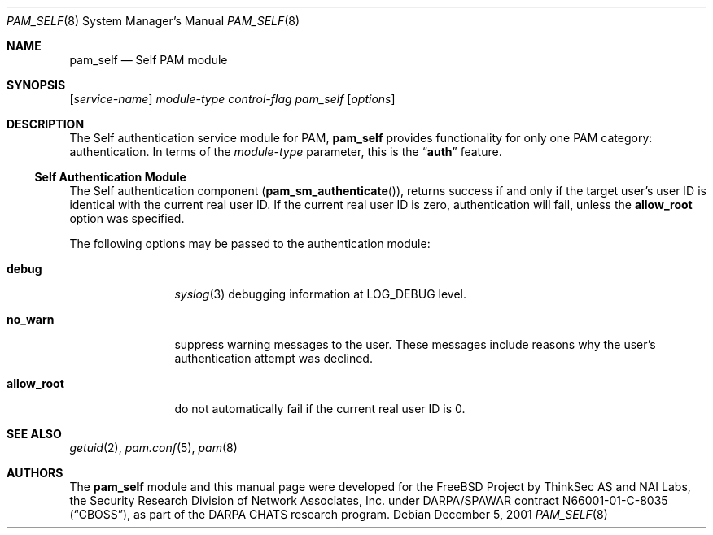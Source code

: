 .\" Copyright (c) 2001 Mark R V Murray
.\" All rights reserved.
.\" Copyright (c) 2001 Networks Associates Technology, Inc.
.\" All rights reserved.
.\"
.\" Portions of this software were developed for the FreeBSD Project by
.\" ThinkSec AS and NAI Labs, the Security Research Division of Network
.\" Associates, Inc.  under DARPA/SPAWAR contract N66001-01-C-8035
.\" ("CBOSS"), as part of the DARPA CHATS research program.
.\"
.\" Redistribution and use in source and binary forms, with or without
.\" modification, are permitted provided that the following conditions
.\" are met:
.\" 1. Redistributions of source code must retain the above copyright
.\"    notice, this list of conditions and the following disclaimer.
.\" 2. Redistributions in binary form must reproduce the above copyright
.\"    notice, this list of conditions and the following disclaimer in the
.\"    documentation and/or other materials provided with the distribution.
.\" 3. The name of the author may not be used to endorse or promote
.\"    products derived from this software without specific prior written
.\"    permission.
.\"
.\" THIS SOFTWARE IS PROVIDED BY THE AUTHOR AND CONTRIBUTORS ``AS IS'' AND
.\" ANY EXPRESS OR IMPLIED WARRANTIES, INCLUDING, BUT NOT LIMITED TO, THE
.\" IMPLIED WARRANTIES OF MERCHANTABILITY AND FITNESS FOR A PARTICULAR PURPOSE
.\" ARE DISCLAIMED.  IN NO EVENT SHALL THE AUTHOR OR CONTRIBUTORS BE LIABLE
.\" FOR ANY DIRECT, INDIRECT, INCIDENTAL, SPECIAL, EXEMPLARY, OR CONSEQUENTIAL
.\" DAMAGES (INCLUDING, BUT NOT LIMITED TO, PROCUREMENT OF SUBSTITUTE GOODS
.\" OR SERVICES; LOSS OF USE, DATA, OR PROFITS; OR BUSINESS INTERRUPTION)
.\" HOWEVER CAUSED AND ON ANY THEORY OF LIABILITY, WHETHER IN CONTRACT, STRICT
.\" LIABILITY, OR TORT (INCLUDING NEGLIGENCE OR OTHERWISE) ARISING IN ANY WAY
.\" OUT OF THE USE OF THIS SOFTWARE, EVEN IF ADVISED OF THE POSSIBILITY OF
.\" SUCH DAMAGE.
.\"
.\" $FreeBSD: projects/armv6/lib/libpam/modules/pam_self/pam_self.8 131504 2004-07-02 23:52:20Z ru $
.\"
.Dd December 5, 2001
.Dt PAM_SELF 8
.Os
.Sh NAME
.Nm pam_self
.Nd Self PAM module
.Sh SYNOPSIS
.Op Ar service-name
.Ar module-type
.Ar control-flag
.Pa pam_self
.Op Ar options
.Sh DESCRIPTION
The Self authentication service module for PAM,
.Nm
provides functionality for only one PAM category:
authentication.
In terms of the
.Ar module-type
parameter, this is the
.Dq Li auth
feature.
.Ss Self Authentication Module
The Self authentication component
.Pq Fn pam_sm_authenticate ,
returns success if and only if the target user's user ID is identical
with the current real user ID.
If the current real user ID is zero, authentication will fail,
unless the
.Cm allow_root
option was specified.
.Pp
The following options may be passed to the authentication module:
.Bl -tag -width ".Cm allow_root"
.It Cm debug
.Xr syslog 3
debugging information at
.Dv LOG_DEBUG
level.
.It Cm no_warn
suppress warning messages to the user.
These messages include reasons why the user's authentication attempt
was declined.
.It Cm allow_root
do not automatically fail if the current real user ID is 0.
.El
.Sh SEE ALSO
.Xr getuid 2 ,
.Xr pam.conf 5 ,
.Xr pam 8
.Sh AUTHORS
The
.Nm
module and this manual page were developed for the
.Fx
Project by
ThinkSec AS and NAI Labs, the Security Research Division of Network
Associates, Inc.\& under DARPA/SPAWAR contract N66001-01-C-8035
.Pq Dq CBOSS ,
as part of the DARPA CHATS research program.
